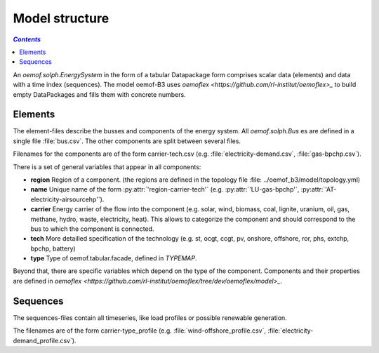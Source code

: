.. _model_structure_label:

~~~~~~~~~~~~~~~
Model structure
~~~~~~~~~~~~~~~

.. contents:: `Contents`
    :depth: 1
    :local:
    :backlinks: top


An `oemof.solph.EnergySystem` in the form of a tabular Datapackage form comprises scalar data
(elements) and data with a time index (sequences). The model oemof-B3 uses
`oemoflex <https://github.com/rl-institut/oemoflex>_` to build empty
DataPackages and fills them with concrete numbers.


Elements
--------

The element-files describe the busses and components of the energy system. All `oemof.solph.Bus` es
are defined in a single file :file:`bus.csv`. The other components are split between several files.

Filenames for the components are of the form
carrier-tech.csv (e.g. :file:`electricity-demand.csv`, :file:`gas-bpchp.csv`).

There is a set of general variables that appear in all components:

* **region** Region of a component. (the regions are defined in the topology file
  :file: ../oemof_b3/model/topology.yml)
* **name** Unique name of the form :py:attr:`'region-carrier-tech'` (e.g. :py:attr:`'LU-gas-bpchp'`,
  :py:attr:`'AT-electricity-airsourcehp'`).
* **carrier** Energy carrier of the flow into the component (e.g. solar, wind, biomass, coal,
  lignite, uranium, oil, gas, methane, hydro, waste, electricity, heat). This allows to categorize
  the component and should correspond to the bus to which the component is connected.
* **tech** More detailled specification of the technology (e.g. st, ocgt, ccgt, pv, onshore,
  offshore, ror, phs,
  extchp, bpchp, battery)
* **type** Type of oemof.tabular.facade, defined in `TYPEMAP`.

Beyond that, there are specific variables which depend on the type of the component. Components and
their properties are defined in
`oemoflex <https://github.com/rl-institut/oemoflex/tree/dev/oemoflex/model>_`.

Sequences
---------

The sequences-files contain all timeseries, like load profiles or possible renewable generation.

The filenames are of the form carrier-type_profile (e.g.
:file:`wind-offshore_profile.csv`, :file:`electricity-demand_profile.csv`).
